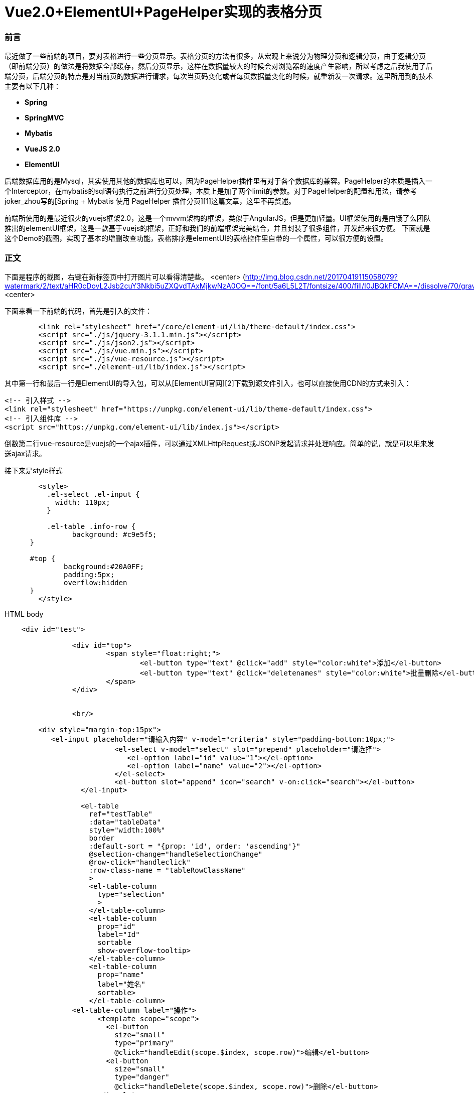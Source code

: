 // = Your Blog title
// See https://hubpress.gitbooks.io/hubpress-knowledgebase/content/ for information about the parameters.
// :hp-image: /covers/cover.png
// :published_at: 2019-01-31
// :hp-tags: HubPress, Blog, Open_Source,
// :hp-alt-title: My English Title
# Vue2.0+ElementUI+PageHelper实现的表格分页

### 前言
最近做了一些前端的项目，要对表格进行一些分页显示。表格分页的方法有很多，从宏观上来说分为物理分页和逻辑分页，由于逻辑分页（即前端分页）的做法是将数据全部缓存，然后分页显示，这样在数据量较大的时候会对浏览器的速度产生影响，所以考虑之后我使用了后端分页，后端分页的特点是对当前页的数据进行请求，每次当页码变化或者每页数据量变化的时候，就重新发一次请求。这里所用到的技术主要有以下几种：

- **Spring**
- **SpringMVC**
- **Mybatis**
- **VueJS 2.0**
- **ElementUI**


后端数据库用的是Mysql，其实使用其他的数据库也可以，因为PageHelper插件里有对于各个数据库的兼容。PageHelper的本质是插入一个Interceptor，在mybatis的sql语句执行之前进行分页处理，本质上是加了两个limit的参数。对于PageHelper的配置和用法，请参考joker_zhou写的[Spring + Mybatis 使用 PageHelper 插件分页][1]这篇文章，这里不再赘述。

前端所使用的是最近很火的vuejs框架2.0，这是一个mvvm架构的框架，类似于AngularJS，但是更加轻量。UI框架使用的是由饿了么团队推出的elementUI框架，这是一款基于vuejs的框架，正好和我们的前端框架完美结合，并且封装了很多组件，开发起来很方便。
下面就是这个Demo的截图，实现了基本的增删改查功能，表格排序是elementUI的表格控件里自带的一个属性，可以很方便的设置。

### 正文
下面是程序的截图，右键在新标签页中打开图片可以看得清楚些。
<center>
(http://img.blog.csdn.net/20170419115058079?watermark/2/text/aHR0cDovL2Jsb2cuY3Nkbi5uZXQvdTAxMjkwNzA0OQ==/font/5a6L5L2T/fontsize/400/fill/I0JBQkFCMA==/dissolve/70/gravity/SouthEast)
<center>

下面来看一下前端的代码，首先是引入的文件：

```
	<link rel="stylesheet" href="/core/element-ui/lib/theme-default/index.css">
	<script src="./js/jquery-3.1.1.min.js"></script>
	<script src="./js/json2.js"></script>
	<script src="./js/vue.min.js"></script>  
	<script src="./js/vue-resource.js"></script>
	<script src="./element-ui/lib/index.js"></script>
```
其中第一行和最后一行是ElementUI的导入包，可以从[ElementUI官网][2]下载到源文件引入，也可以直接使用CDN的方式来引入：
```
<!-- 引入样式 -->
<link rel="stylesheet" href="https://unpkg.com/element-ui/lib/theme-default/index.css">
<!-- 引入组件库 -->
<script src="https://unpkg.com/element-ui/lib/index.js"></script>
```
倒数第二行vue-resource是vuejs的一个ajax插件，可以通过XMLHttpRequest或JSONP发起请求并处理响应。简单的说，就是可以用来发送ajax请求。

接下来是style样式

```
	<style>
	  .el-select .el-input {
	    width: 110px;
	  }

  	  .el-table .info-row {
    		background: #c9e5f5;
      }	  
      
      #top {
	      background:#20A0FF;
	      padding:5px;
	      overflow:hidden
      }
	</style>
```

HTML body

```
    <div id="test">		        

		<div id="top">			
			<span style="float:right;">	
				<el-button type="text" @click="add" style="color:white">添加</el-button>	
				<el-button type="text" @click="deletenames" style="color:white">批量删除</el-button>		
			</span>						
		</div>	
		
		
		<br/>

        <div style="margin-top:15px">
           <el-input placeholder="请输入内容" v-model="criteria" style="padding-bottom:10px;">
			  <el-select v-model="select" slot="prepend" placeholder="请选择">
			     <el-option label="id" value="1"></el-option>
			     <el-option label="name" value="2"></el-option>
			  </el-select>
			  <el-button slot="append" icon="search" v-on:click="search"></el-button>
		  </el-input>  		

		  <el-table
		    ref="testTable"		  
		    :data="tableData"
		    style="width:100%"
		    border
		    :default-sort = "{prop: 'id', order: 'ascending'}"
		    @selection-change="handleSelectionChange"	
		    @row-click="handleclick"
		    :row-class-name = "tableRowClassName"
		    >
		    <el-table-column
		      type="selection"
		      >
		    </el-table-column>
		    <el-table-column
		      prop="id"
		      label="Id"
		      sortable
		      show-overflow-tooltip>
		    </el-table-column>
		    <el-table-column
		      prop="name"
		      label="姓名"
		      sortable>
		    </el-table-column>
	        <el-table-column label="操作">
		      <template scope="scope">
		        <el-button
		          size="small"
		          type="primary"
		          @click="handleEdit(scope.$index, scope.row)">编辑</el-button>
		        <el-button
		          size="small"
		          type="danger"
		          @click="handleDelete(scope.$index, scope.row)">删除</el-button>
		      </template>
		    </el-table-column>
		  </el-table>
		  
		  <div align="center">
			  <el-pagination
			      @size-change="handleSizeChange"
			      @current-change="handleCurrentChange"
			      :current-page="currentPage"
			      :page-sizes="[10, 20, 30, 40]"
			      :page-size="pagesize"
			      layout="total, sizes, prev, pager, next, jumper"
			      :total="totalCount">
			  </el-pagination>
		  </div>
		</div> 
    </div>
	
    <footer align="center">
        <p>&copy; Vue.js 2.0 + ElementUI分页Demo</p>
    </footer>
```

接下来是比较重要的创建vue实例。这里使用ES5的写法。

```
	<script>
	var vue = new Vue({			
			el:"#test",
		    data: {		  
		    	//表格当前页数据
		    	tableData: [],
		    	
		    	//多选数组
		        multipleSelection: [],
		        
		        //请求的URL
		        url:'newstu/querystudentbypage',
		        
		        //搜索条件
		        criteria: '',
		        
		        //下拉菜单选项
		        select: '',
		        
		        //默认每页数据量
		        pagesize: 10,
		        
		        //默认高亮行数据id
		        highlightId: -1,
		        
		        //当前页码
		        currentPage: 1,
		        
		        //查询的页码
		        start: 1,
		        
		        //默认数据总数
		        totalCount: 1000,
		    },

		    methods: {
		    	
		        //从服务器读取数据
				loadData: function(criteria, pageNum, pageSize){					
					this.$http.get(this.url,{parameter:criteria, pageNum:pageNum, pageSize:pageSize}).then(function(res){
                		this.tableData = res.data.pagestudentdata;
                		this.totalCount = res.data.number;
                	},function(){
                  		console.log('failed');
                	});					
				},
		    	
				//多选响应
			    handleSelectionChange: function(val) {
			        this.multipleSelection = val;
			    },
			    
			    //点击行响应
			    handleclick: function(row, event, column){
			    	this.highlightId = row.id;
			    },
					
			    //编辑
				handleEdit: function(index, row) {
				    this.$prompt('请输入新名称', '提示', {
		                  confirmButtonText: '确定',
		                  cancelButtonText: '取消',
		                }).then(({ value }) => {
		                	if(value==''||value==null)
		        				return;
		        			this.$http.post('newstu/update',{"id":row.id,"name":value},{emulateJSON: true}).then(function(res){
		        				this.loadData(this.criteria, this.currentPage, this.pagesize);	        					
		                    },function(){
		                        console.log('failed');
		                    });
		                }).catch(() => {

		            });
		        },
		        
				      
		        //单行删除
			    handleDelete: function(index, row) {
			        var array = [];
		        	array.push(row.id);
					this.$http.post('newstu/delete',{"array":array},{emulateJSON: true}).then(function(res){
						this.loadData(this.criteria, this.currentPage, this.pagesize);
		            },function(){
		                console.log('failed');
		            });
		        },
		        
		        //搜索
		        search: function(){
		        	this.loadData(this.criteria, this.currentPage, this.pagesize);
		        },
		        
		        //添加
		        add: function(){
		                this.$prompt('请输入名称', '提示', {
		                  confirmButtonText: '确定',
		                  cancelButtonText: '取消',
		                }).then(({ value }) => {
		                	if(value==''||value==null)
		        				return;
		        			this.$http.post('newstu/add',{"name":value},{emulateJSON: true}).then(function(res){
		        				this.loadData(this.criteria, this.currentPage, this.pagesize);
		                    },function(){
		                        console.log('failed');
		                    });
		                }).catch(() => {
 
		            });
		              
		        },
		        
		        //多项删除
		        deletenames: function(){
		        	if(this.multipleSelection.length==0)
		        		return;
		        	var array = [];
		        	this.multipleSelection.forEach((item) => {
		        		array.push(item.id);
			        })
					this.$http.post('newstu/delete',{"array":array},{emulateJSON: true}).then(function(res){
						this.loadData(this.criteria, this.currentPage, this.pagesize);
		            },function(){
		                console.log('failed');
		            });
		        },
		      
		        //改变当前点击的行的class，高亮当前行
		        tableRowClassName: function(row, index){
		    	   if(row.id == this.highlightId)
		    	   {
		    		  return 'info-row';
		    	   }
		        },
		      
		        //每页显示数据量变更
		        handleSizeChange: function(val) {
		            this.pagesize = val;
		            this.loadData(this.criteria, this.currentPage, this.pagesize);
		        },
		        
		        //页码变更
		        handleCurrentChange: function(val) {
		            this.currentPage = val;
		            this.loadData(this.criteria, this.currentPage, this.pagesize);
		        },	      
		        		        
		    },	    
		    
		    
		  });
	
		  //载入数据
    	  vue.loadData(vue.criteria, vue.currentPage, vue.pagesize);
	</script>  
```
现在对上述代码进行一个简单的解释，tableData是表格当前页所显示的数据的数组，当网页加载出来后，首先执行loadData方法，criteria是当前的搜索条件，默认为空，第二个参数是当前页码，默认为第一页，第三个参数为偏移量，即想查询的数量，也就是当前每页所含有的数据量。当页码或每页数据量改变时都会以这些参数的新值作为参数重新调用这个方法。我们可以看一下Controller的代码：

```java
	@ResponseBody
	@RequestMapping(value = "/querystudentbypage", method = RequestMethod.GET)  
    public Map<String, Object> querystudentbypage(@RequestParam(value="parameter")String parameter, 
    		@RequestParam(value="pageNum")int pageNum, @RequestParam(value="pageSize")int pageSize) 
	{  
		Page<Student> page = iNewStudentService.selectStudents(parameter, pageNum, pageSize);
		Map<String, Object> map = new HashMap<String, Object>();
		map.put("pagestudentdata", page);
		map.put("number", page.getTotal());
		return map;
    } 
```
还有service的实现代码：

```java
	public Page<Student> selectStudents(String parameter, int pageNum, int pageSize)
	{
		Page<Student> page = PageHelper.startPage(pageNum, pageSize);
		newstudentMapper.selectStudents(parameter);
		return page;
	}
```

mybatis的代码

```
    <select id="selectStudents" resultMap="NewStudentResultMap">
    	select id,name from student where id=#{parameter} or name like CONCAT('%',#{parameter},'%')  
    </select>
```
注：为了代码的简便，这里对用户的输入进行了模糊处理，数据表中的id字段等于用户的输入或name字段包含了用户的输入都可以被查询出来。

从上面的service实现类和mabatis的代码中可以看出，**我们并没有手动去给sql语句加limit，而是在newstudentMapper.selectStudents(parameter);这句代码之前加入了Page<Student> page = PageHelper.startPage(pageNum, pageSize);这句代码就是对PageHelper的调用，不需要去管PageHelper如何去实现（实际是通过Interceptor），只需要这一句代码就可以做出物理分页。它会对紧跟在它后面的一个sql查询起作用，并且返回分页后的当页代码。**
Controller中的map我们可以看到put了两个值，一个是返回的List，另一个是数据总量。前端的表格控件会用到这个LIst，而分页控件会用到这个数据总量。**注意startPage的参数，第一个是想要请求的页码，第二个是请求页的数据量。这两个要与前端请求时发送的参数相对应。**

程序的其他基本功能包括添加、修改、删除、批量删除等，前端的代码都做了解释，后端也只是单纯的调数据库而已，这里就不再贴上后端的代码。

注：
表格行点击高亮功能在ElementUI的表格控件中通过添加highlight-current-row属性可以设置，不过高亮的颜色被封装到了css文件里。我这里没有用到这个属性，而是自定义了一个class的style，当点击某行时把自定义的style赋给当前行。如果对ElementUI本身的高亮颜色不满意又不想去改css文件的话，可以像文中这种方式自定义一个行点击响应。


### 写在最后的话
vuejs作为一个前端控件，在最近几年越来越受欢迎，它的社区很活跃，同时又有大量的开源项目库与之配套，详细列表请参考[Vue 开源项目库汇总][3]。如果将vuejs与开源库整合使用，将大大提升前端开发效率，尤其是对于像我这样对前端并不是很熟悉的后端工程师，也是可以对照着官网上面的教程和例子进行前端开发。如果使用ES6的写法，那么模块化会更加轻松。

ElementUI也是一套很不错的组件库，对于我们经常用到的表格、表单、时间日期选择器等常用组件都有着很好的封装和接口。

PageHelper作为一个国人写的mybatis分页插件，有着相当不错的表现，并且支持当前所有的主流数据库，使用起来也很方便。

前端开发所需要学习的东西并不比后端开发少多少，而且更需要一个经验的积累，在此记录一下学习前端开发的历程。

---------

[1]: http://blog.csdn.net/joker_zhou/article/details/50418005
[2]: http://element.eleme.io/#/zh-CN/component/installation
[3]: http://mp.weixin.qq.com/s?__biz=MzAxODE2MjM1MA==&mid=2651551975&idx=1&sn=7eb0e564b8c451b9662e174913de303f&chksm=8025af26b75226300164df811736abe65dac6cb3597cea86a809c2352d2459a16068d4e00b13&mpshare=1&scene=1&srcid=0414nRm1dVPE7iutDEJt0SDJ#rd